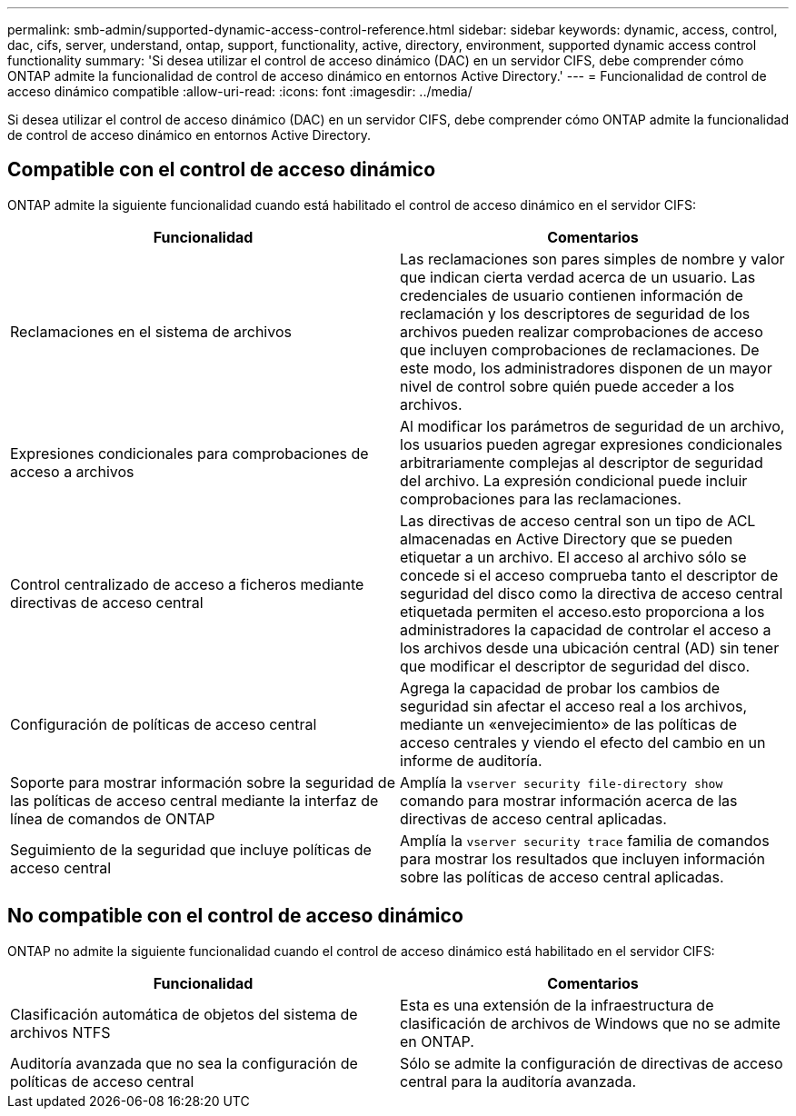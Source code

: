 ---
permalink: smb-admin/supported-dynamic-access-control-reference.html 
sidebar: sidebar 
keywords: dynamic, access, control, dac, cifs, server, understand, ontap, support, functionality, active, directory, environment, supported dynamic access control functionality 
summary: 'Si desea utilizar el control de acceso dinámico (DAC) en un servidor CIFS, debe comprender cómo ONTAP admite la funcionalidad de control de acceso dinámico en entornos Active Directory.' 
---
= Funcionalidad de control de acceso dinámico compatible
:allow-uri-read: 
:icons: font
:imagesdir: ../media/


[role="lead"]
Si desea utilizar el control de acceso dinámico (DAC) en un servidor CIFS, debe comprender cómo ONTAP admite la funcionalidad de control de acceso dinámico en entornos Active Directory.



== Compatible con el control de acceso dinámico

ONTAP admite la siguiente funcionalidad cuando está habilitado el control de acceso dinámico en el servidor CIFS:

|===
| Funcionalidad | Comentarios 


 a| 
Reclamaciones en el sistema de archivos
 a| 
Las reclamaciones son pares simples de nombre y valor que indican cierta verdad acerca de un usuario. Las credenciales de usuario contienen información de reclamación y los descriptores de seguridad de los archivos pueden realizar comprobaciones de acceso que incluyen comprobaciones de reclamaciones. De este modo, los administradores disponen de un mayor nivel de control sobre quién puede acceder a los archivos.



 a| 
Expresiones condicionales para comprobaciones de acceso a archivos
 a| 
Al modificar los parámetros de seguridad de un archivo, los usuarios pueden agregar expresiones condicionales arbitrariamente complejas al descriptor de seguridad del archivo. La expresión condicional puede incluir comprobaciones para las reclamaciones.



 a| 
Control centralizado de acceso a ficheros mediante directivas de acceso central
 a| 
Las directivas de acceso central son un tipo de ACL almacenadas en Active Directory que se pueden etiquetar a un archivo. El acceso al archivo sólo se concede si el acceso comprueba tanto el descriptor de seguridad del disco como la directiva de acceso central etiquetada permiten el acceso.esto proporciona a los administradores la capacidad de controlar el acceso a los archivos desde una ubicación central (AD) sin tener que modificar el descriptor de seguridad del disco.



 a| 
Configuración de políticas de acceso central
 a| 
Agrega la capacidad de probar los cambios de seguridad sin afectar el acceso real a los archivos, mediante un «envejecimiento» de las políticas de acceso centrales y viendo el efecto del cambio en un informe de auditoría.



 a| 
Soporte para mostrar información sobre la seguridad de las políticas de acceso central mediante la interfaz de línea de comandos de ONTAP
 a| 
Amplía la `vserver security file-directory show` comando para mostrar información acerca de las directivas de acceso central aplicadas.



 a| 
Seguimiento de la seguridad que incluye políticas de acceso central
 a| 
Amplía la `vserver security trace` familia de comandos para mostrar los resultados que incluyen información sobre las políticas de acceso central aplicadas.

|===


== No compatible con el control de acceso dinámico

ONTAP no admite la siguiente funcionalidad cuando el control de acceso dinámico está habilitado en el servidor CIFS:

|===
| Funcionalidad | Comentarios 


 a| 
Clasificación automática de objetos del sistema de archivos NTFS
 a| 
Esta es una extensión de la infraestructura de clasificación de archivos de Windows que no se admite en ONTAP.



 a| 
Auditoría avanzada que no sea la configuración de políticas de acceso central
 a| 
Sólo se admite la configuración de directivas de acceso central para la auditoría avanzada.

|===